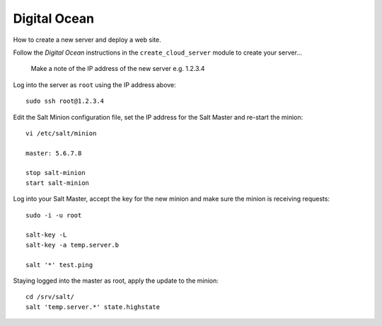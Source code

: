 Digital Ocean
*************

How to create a new server and deploy a web site.

Follow the *Digital Ocean* instructions in the ``create_cloud_server`` module
to create your server...

  Make a note of the IP address of the new server e.g. 1.2.3.4

Log into the server as ``root`` using the IP address above:

::

  sudo ssh root@1.2.3.4

Edit the Salt Minion configuration file, set the IP address for the Salt Master and
re-start the minion:

::

  vi /etc/salt/minion
  
  master: 5.6.7.8

  stop salt-minion
  start salt-minion

Log into your Salt Master, accept the key for the new minion and make sure the
minion is receiving requests:

::

  sudo -i -u root

  salt-key -L
  salt-key -a temp.server.b

  salt '*' test.ping

Staying logged into the master as root, apply the update to the minion:

::

  cd /srv/salt/
  salt 'temp.server.*' state.highstate

